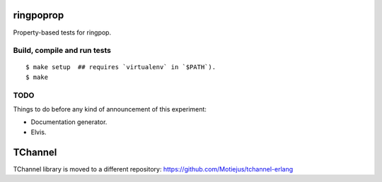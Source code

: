 ringpoprop
==========

Property-based tests for ringpop.

Build, compile and run tests
----------------------------

::

    $ make setup  ## requires `virtualenv` in `$PATH`).
    $ make

TODO
----

Things to do before any kind of announcement of this experiment:

* Documentation generator.
* Elvis.

TChannel
========

TChannel library is moved to a different repository:
https://github.com/Motiejus/tchannel-erlang
